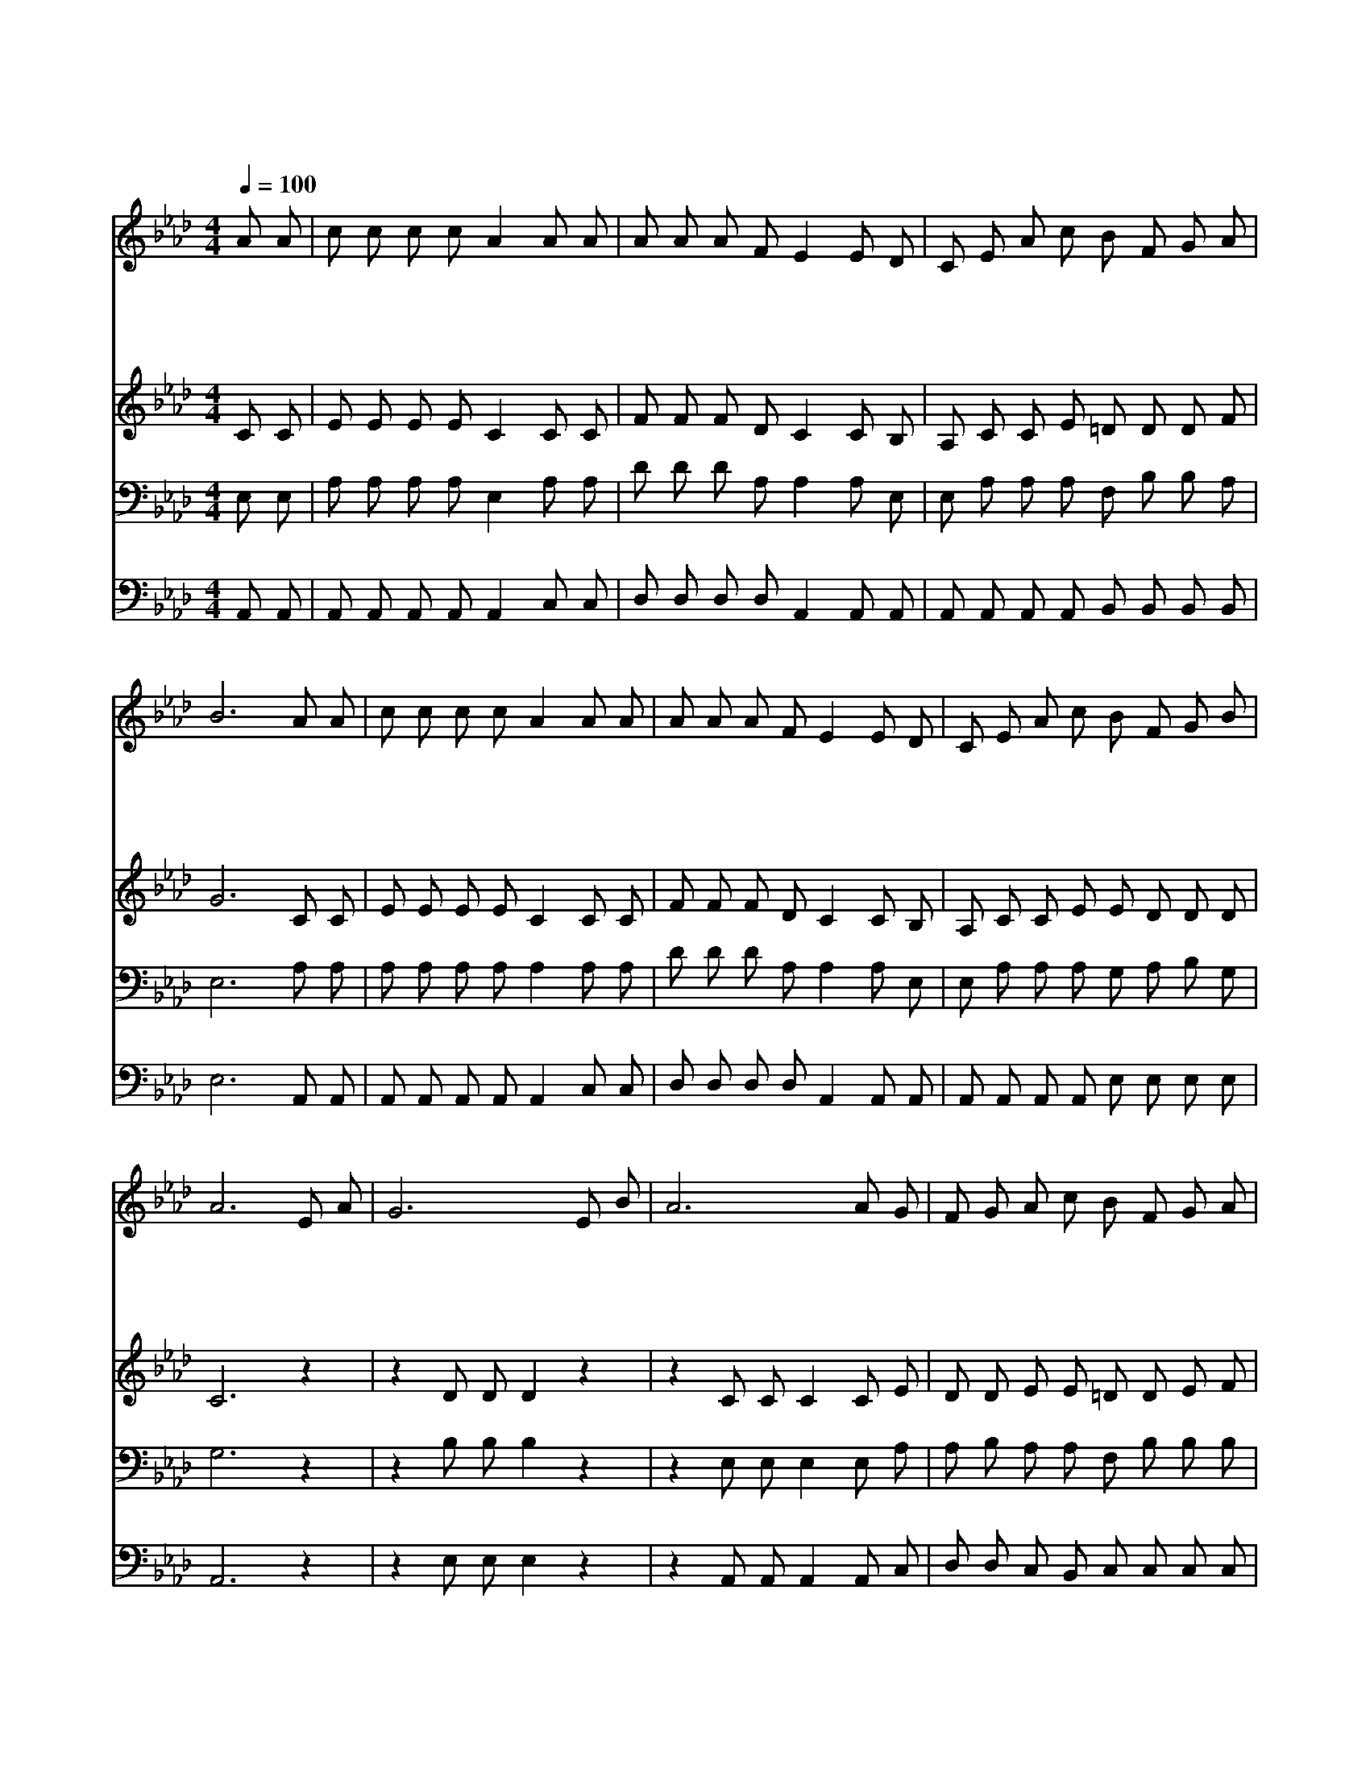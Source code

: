 X:199
T:나의 사랑하는 책
Z:M.B.Williamss/C.D.Tillman
Z:Copyright © 1997 by Jun
Z:All Rights Reserved
%%score 1 2 3 4
L:1/8
Q:1/4=100
M:4/4
I:linebreak $
K:Ab
V:1 treble
V:2 treble
V:3 bass
V:4 bass
V:1
 A A | c c c c A2 A A | A A A F E2 E D | C E A c B F G A | B6 A A | c c c c A2 A A | %6
w: 나 의|사 랑 하 는 책 비 록|해 어 졌 으 나 어 머|님 의 무 릎 위 에 앉 아|서 재 미|있 게 듣 던 말 그 때|
w: 옛 날|용 맹 스 럽 던 다 니|엘 의 경 험 과 유 대|임 금 다 윗 왕 의 역 사|와 주 의|선 지 엘 리 야 병 거|
w: 예 수|세 상 계 실 때 많 은|고 생 하 시 고 십 자|가 에 달 려 돌 아 가 신|일 어 머|님 이 읽 으 며 눈 물|
w: 그 때|일 은 지 나 고 나 의|눈 에 환 하 오 어 머|님 의 말 씀 기 억 하 면|서 나 도|시 시 때 때 로 성 경|
 A A A F E2 E D | C E A c B F G B | A6 E A | G6 E B | A6 A G | F G A c B F G A | B6 A A | %13
w: 일 을 지 금 도 내 가|잊 지 않 고 기 억 합 니|다 귀 하|고 귀 하|다 우 리|어 머 님 이 들 려 주 시|던 재 미|
w: 타 고 하 늘 에 올 라|가 던 일 을 기 억 합 니|다 * *|||||
w: 많 이 흘 린 것 지 금|까 지 내 가 기 억 합 니|다 * *|||||
w: 말 씀 읽 으 며 주 의|뜻 을 따 라 살 려 합 니|다 * *|||||
 c c c c A2 A A | A A A F E2 ED | C E A c B F G B | A6 :| |] %18
w: 있 게 듣 던 말 이 책|중 에 있 으 니 이- *|성 경 심 히 사 랑 합 니|다||
w: |||||
w: |||||
w: |||||
V:2
 C C | E E E E C2 C C | F F F D C2 C B, | A, C C E =D D D F | G6 C C | E E E E C2 C C | %6
 F F F D C2 C B, | A, C C E E D D D | C6 z2 | z2 D D D2 z2 | z2 C C C2 C E | D D E E =D D E F | %12
 G6 C C | E E E E C2 C E | F F F D C2 CB, | A, C C D =D D _D D | C6 :| |] %18
V:3
 E, E, | A, A, A, A, E,2 A, A, | D D D A, A,2 A, E, | E, A, A, A, F, B, B, A, | E,6 A, A, | %5
 A, A, A, A, A,2 A, A, | D D D A, A,2 A, E, | E, A, A, A, G, A, B, G, | G,6 z2 | z2 B, B, B,2 z2 | %10
 z2 E, E, E,2 E, A, | A, B, A, A, F, B, B, B, | E,2 F, B, _D2 A, A, | A, A, A, A, A,2 E, A, | %14
 A, A, A, A, A,2 A,E, | E, A, A, A, F, F, E, E, | E,6 :| |] %18
V:4
 A,, A,, | A,, A,, A,, A,, A,,2 C, C, | D, D, D, D, A,,2 A,, A,, | %3
 A,, A,, A,, A,, B,, B,, B,, B,, | E,6 A,, A,, | A,, A,, A,, A,, A,,2 C, C, | %6
 D, D, D, D, A,,2 A,, A,, | A,, A,, A,, A,, E, E, E, E, | A,,6 z2 | z2 E, E, E,2 z2 | %10
 z2 A,, A,, A,,2 A,, C, | D, D, C, B,, C, C, C, C, | E,6 A, A, | A, A, A, A, A,2 A,, A,, | %14
 D, D, D, D, A,,2 A,,2 | A,, A,, A,, A,, B,, B,, E, E, | A,,6 :| |] %18
